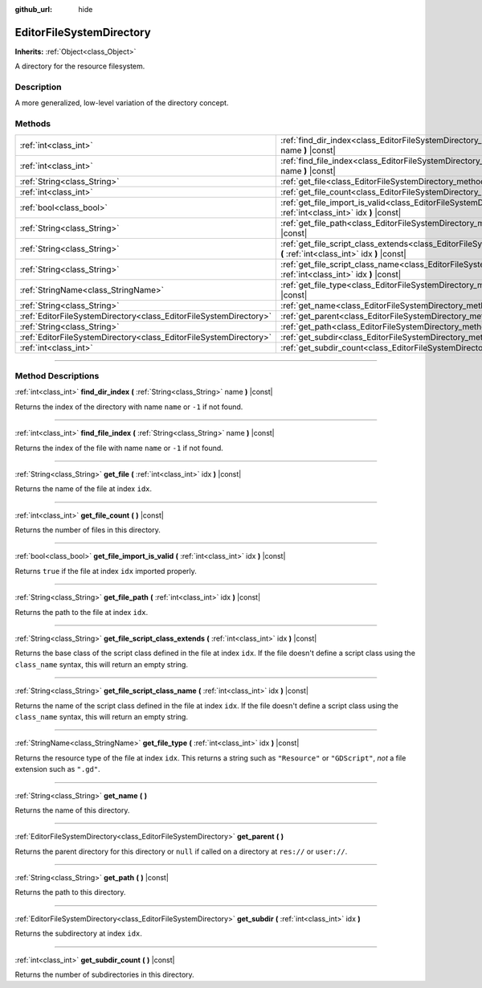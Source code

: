 :github_url: hide

.. DO NOT EDIT THIS FILE!!!
.. Generated automatically from Godot engine sources.
.. Generator: https://github.com/godotengine/godot/tree/master/doc/tools/make_rst.py.
.. XML source: https://github.com/godotengine/godot/tree/master/doc/classes/EditorFileSystemDirectory.xml.

.. _class_EditorFileSystemDirectory:

EditorFileSystemDirectory
=========================

**Inherits:** :ref:`Object<class_Object>`

A directory for the resource filesystem.

.. rst-class:: classref-introduction-group

Description
-----------

A more generalized, low-level variation of the directory concept.

.. rst-class:: classref-reftable-group

Methods
-------

.. table::
   :widths: auto

   +-------------------------------------------------------------------+----------------------------------------------------------------------------------------------------------------------------------------------------------+
   | :ref:`int<class_int>`                                             | :ref:`find_dir_index<class_EditorFileSystemDirectory_method_find_dir_index>` **(** :ref:`String<class_String>` name **)** |const|                        |
   +-------------------------------------------------------------------+----------------------------------------------------------------------------------------------------------------------------------------------------------+
   | :ref:`int<class_int>`                                             | :ref:`find_file_index<class_EditorFileSystemDirectory_method_find_file_index>` **(** :ref:`String<class_String>` name **)** |const|                      |
   +-------------------------------------------------------------------+----------------------------------------------------------------------------------------------------------------------------------------------------------+
   | :ref:`String<class_String>`                                       | :ref:`get_file<class_EditorFileSystemDirectory_method_get_file>` **(** :ref:`int<class_int>` idx **)** |const|                                           |
   +-------------------------------------------------------------------+----------------------------------------------------------------------------------------------------------------------------------------------------------+
   | :ref:`int<class_int>`                                             | :ref:`get_file_count<class_EditorFileSystemDirectory_method_get_file_count>` **(** **)** |const|                                                         |
   +-------------------------------------------------------------------+----------------------------------------------------------------------------------------------------------------------------------------------------------+
   | :ref:`bool<class_bool>`                                           | :ref:`get_file_import_is_valid<class_EditorFileSystemDirectory_method_get_file_import_is_valid>` **(** :ref:`int<class_int>` idx **)** |const|           |
   +-------------------------------------------------------------------+----------------------------------------------------------------------------------------------------------------------------------------------------------+
   | :ref:`String<class_String>`                                       | :ref:`get_file_path<class_EditorFileSystemDirectory_method_get_file_path>` **(** :ref:`int<class_int>` idx **)** |const|                                 |
   +-------------------------------------------------------------------+----------------------------------------------------------------------------------------------------------------------------------------------------------+
   | :ref:`String<class_String>`                                       | :ref:`get_file_script_class_extends<class_EditorFileSystemDirectory_method_get_file_script_class_extends>` **(** :ref:`int<class_int>` idx **)** |const| |
   +-------------------------------------------------------------------+----------------------------------------------------------------------------------------------------------------------------------------------------------+
   | :ref:`String<class_String>`                                       | :ref:`get_file_script_class_name<class_EditorFileSystemDirectory_method_get_file_script_class_name>` **(** :ref:`int<class_int>` idx **)** |const|       |
   +-------------------------------------------------------------------+----------------------------------------------------------------------------------------------------------------------------------------------------------+
   | :ref:`StringName<class_StringName>`                               | :ref:`get_file_type<class_EditorFileSystemDirectory_method_get_file_type>` **(** :ref:`int<class_int>` idx **)** |const|                                 |
   +-------------------------------------------------------------------+----------------------------------------------------------------------------------------------------------------------------------------------------------+
   | :ref:`String<class_String>`                                       | :ref:`get_name<class_EditorFileSystemDirectory_method_get_name>` **(** **)**                                                                             |
   +-------------------------------------------------------------------+----------------------------------------------------------------------------------------------------------------------------------------------------------+
   | :ref:`EditorFileSystemDirectory<class_EditorFileSystemDirectory>` | :ref:`get_parent<class_EditorFileSystemDirectory_method_get_parent>` **(** **)**                                                                         |
   +-------------------------------------------------------------------+----------------------------------------------------------------------------------------------------------------------------------------------------------+
   | :ref:`String<class_String>`                                       | :ref:`get_path<class_EditorFileSystemDirectory_method_get_path>` **(** **)** |const|                                                                     |
   +-------------------------------------------------------------------+----------------------------------------------------------------------------------------------------------------------------------------------------------+
   | :ref:`EditorFileSystemDirectory<class_EditorFileSystemDirectory>` | :ref:`get_subdir<class_EditorFileSystemDirectory_method_get_subdir>` **(** :ref:`int<class_int>` idx **)**                                               |
   +-------------------------------------------------------------------+----------------------------------------------------------------------------------------------------------------------------------------------------------+
   | :ref:`int<class_int>`                                             | :ref:`get_subdir_count<class_EditorFileSystemDirectory_method_get_subdir_count>` **(** **)** |const|                                                     |
   +-------------------------------------------------------------------+----------------------------------------------------------------------------------------------------------------------------------------------------------+

.. rst-class:: classref-section-separator

----

.. rst-class:: classref-descriptions-group

Method Descriptions
-------------------

.. _class_EditorFileSystemDirectory_method_find_dir_index:

.. rst-class:: classref-method

:ref:`int<class_int>` **find_dir_index** **(** :ref:`String<class_String>` name **)** |const|

Returns the index of the directory with name ``name`` or ``-1`` if not found.

.. rst-class:: classref-item-separator

----

.. _class_EditorFileSystemDirectory_method_find_file_index:

.. rst-class:: classref-method

:ref:`int<class_int>` **find_file_index** **(** :ref:`String<class_String>` name **)** |const|

Returns the index of the file with name ``name`` or ``-1`` if not found.

.. rst-class:: classref-item-separator

----

.. _class_EditorFileSystemDirectory_method_get_file:

.. rst-class:: classref-method

:ref:`String<class_String>` **get_file** **(** :ref:`int<class_int>` idx **)** |const|

Returns the name of the file at index ``idx``.

.. rst-class:: classref-item-separator

----

.. _class_EditorFileSystemDirectory_method_get_file_count:

.. rst-class:: classref-method

:ref:`int<class_int>` **get_file_count** **(** **)** |const|

Returns the number of files in this directory.

.. rst-class:: classref-item-separator

----

.. _class_EditorFileSystemDirectory_method_get_file_import_is_valid:

.. rst-class:: classref-method

:ref:`bool<class_bool>` **get_file_import_is_valid** **(** :ref:`int<class_int>` idx **)** |const|

Returns ``true`` if the file at index ``idx`` imported properly.

.. rst-class:: classref-item-separator

----

.. _class_EditorFileSystemDirectory_method_get_file_path:

.. rst-class:: classref-method

:ref:`String<class_String>` **get_file_path** **(** :ref:`int<class_int>` idx **)** |const|

Returns the path to the file at index ``idx``.

.. rst-class:: classref-item-separator

----

.. _class_EditorFileSystemDirectory_method_get_file_script_class_extends:

.. rst-class:: classref-method

:ref:`String<class_String>` **get_file_script_class_extends** **(** :ref:`int<class_int>` idx **)** |const|

Returns the base class of the script class defined in the file at index ``idx``. If the file doesn't define a script class using the ``class_name`` syntax, this will return an empty string.

.. rst-class:: classref-item-separator

----

.. _class_EditorFileSystemDirectory_method_get_file_script_class_name:

.. rst-class:: classref-method

:ref:`String<class_String>` **get_file_script_class_name** **(** :ref:`int<class_int>` idx **)** |const|

Returns the name of the script class defined in the file at index ``idx``. If the file doesn't define a script class using the ``class_name`` syntax, this will return an empty string.

.. rst-class:: classref-item-separator

----

.. _class_EditorFileSystemDirectory_method_get_file_type:

.. rst-class:: classref-method

:ref:`StringName<class_StringName>` **get_file_type** **(** :ref:`int<class_int>` idx **)** |const|

Returns the resource type of the file at index ``idx``. This returns a string such as ``"Resource"`` or ``"GDScript"``, *not* a file extension such as ``".gd"``.

.. rst-class:: classref-item-separator

----

.. _class_EditorFileSystemDirectory_method_get_name:

.. rst-class:: classref-method

:ref:`String<class_String>` **get_name** **(** **)**

Returns the name of this directory.

.. rst-class:: classref-item-separator

----

.. _class_EditorFileSystemDirectory_method_get_parent:

.. rst-class:: classref-method

:ref:`EditorFileSystemDirectory<class_EditorFileSystemDirectory>` **get_parent** **(** **)**

Returns the parent directory for this directory or ``null`` if called on a directory at ``res://`` or ``user://``.

.. rst-class:: classref-item-separator

----

.. _class_EditorFileSystemDirectory_method_get_path:

.. rst-class:: classref-method

:ref:`String<class_String>` **get_path** **(** **)** |const|

Returns the path to this directory.

.. rst-class:: classref-item-separator

----

.. _class_EditorFileSystemDirectory_method_get_subdir:

.. rst-class:: classref-method

:ref:`EditorFileSystemDirectory<class_EditorFileSystemDirectory>` **get_subdir** **(** :ref:`int<class_int>` idx **)**

Returns the subdirectory at index ``idx``.

.. rst-class:: classref-item-separator

----

.. _class_EditorFileSystemDirectory_method_get_subdir_count:

.. rst-class:: classref-method

:ref:`int<class_int>` **get_subdir_count** **(** **)** |const|

Returns the number of subdirectories in this directory.

.. |virtual| replace:: :abbr:`virtual (This method should typically be overridden by the user to have any effect.)`
.. |const| replace:: :abbr:`const (This method has no side effects. It doesn't modify any of the instance's member variables.)`
.. |vararg| replace:: :abbr:`vararg (This method accepts any number of arguments after the ones described here.)`
.. |constructor| replace:: :abbr:`constructor (This method is used to construct a type.)`
.. |static| replace:: :abbr:`static (This method doesn't need an instance to be called, so it can be called directly using the class name.)`
.. |operator| replace:: :abbr:`operator (This method describes a valid operator to use with this type as left-hand operand.)`
.. |bitfield| replace:: :abbr:`BitField (This value is an integer composed as a bitmask of the following flags.)`
